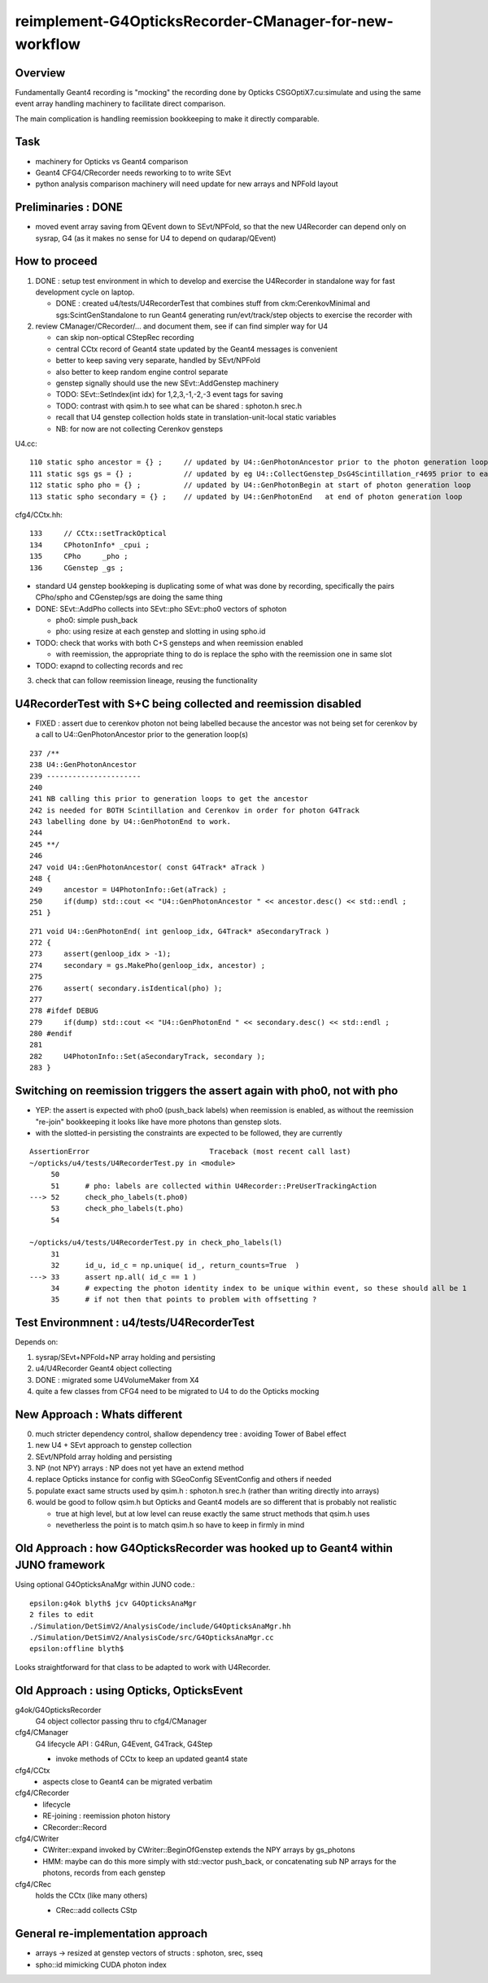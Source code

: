 reimplement-G4OpticksRecorder-CManager-for-new-workflow
==========================================================

Overview
---------

Fundamentally Geant4 recording is "mocking" the recording done by Opticks 
CSGOptiX7.cu:simulate and using the same event array handling machinery 
to facilitate direct comparison. 

The main complication is handling reemission bookkeeping
to make it directly comparable.  

Task
-----

* machinery for Opticks vs Geant4 comparison
* Geant4 CFG4/CRecorder needs reworking to to write SEvt
* python analysis comparison machinery will need update for new arrays and NPFold layout

Preliminaries : DONE
---------------------

* moved event array saving from QEvent down to SEvt/NPFold, 
  so that the new U4Recorder can depend only on sysrap, G4 
  (as it makes no sense for U4 to depend on qudarap/QEvent)

How to proceed
-----------------

1. DONE : setup test environment in which to develop and exercise the U4Recorder in standalone way 
   for fast development cycle on laptop.  

   * DONE : created u4/tests/U4RecorderTest that combines stuff from ckm:CerenkovMinimal and sgs:ScintGenStandalone 
     to run Geant4 generating run/evt/track/step objects to exercise the recorder with 

2. review CManager/CRecorder/... and document them, see if can find simpler way for U4 

   * can skip non-optical CStepRec recording 
   * central CCtx record of Geant4 state updated by the Geant4 messages is convenient
   * better to keep saving very separate, handled by SEvt/NPFold 
   * also better to keep random engine control separate 
   * genstep signally should use the new SEvt::AddGenstep machinery 
   * TODO: SEvt::SetIndex(int idx) for 1,2,3,-1,-2,-3 event tags for saving 

   * TODO: contrast with qsim.h to see what can be shared : sphoton.h srec.h    
   * recall that U4 genstep collection holds state in translation-unit-local static variables

   * NB: for now are not collecting Cerenkov gensteps 
  
 
U4.cc::

    110 static spho ancestor = {} ;     // updated by U4::GenPhotonAncestor prior to the photon generation loop(s)
    111 static sgs gs = {} ;            // updated by eg U4::CollectGenstep_DsG4Scintillation_r4695 prior to each photon generation loop 
    112 static spho pho = {} ;          // updated by U4::GenPhotonBegin at start of photon generation loop
    113 static spho secondary = {} ;    // updated by U4::GenPhotonEnd   at end of photon generation loop 

cfg4/CCtx.hh::

    133     // CCtx::setTrackOptical
    134     CPhotonInfo* _cpui ;  
    135     CPho     _pho ;
    136     CGenstep _gs ; 


* standard U4 genstep bookkeping is duplicating some of what was done by recording,  
  specifically the pairs CPho/spho and CGenstep/sgs are doing the same thing  

* DONE: SEvt::AddPho collects into SEvt::pho SEvt::pho0 vectors of sphoton 

  * pho0: simple push_back
  * pho: using resize at each genstep and slotting in using spho.id 

* TODO: check that works with both C+S gensteps and when reemission enabled 
  
  * with reemission, the appropriate thing to do is replace the spho with the reemission one in same slot    

* TODO: exapnd to collecting records and rec 
 

3. check that can follow reemission lineage, reusing the functionality 



U4RecorderTest with S+C being collected and reemission disabled
------------------------------------------------------------------

* FIXED : assert due to cerenkov photon not being labelled because 
  the ancestor was not being set for cerenkov by a call to U4::GenPhotonAncestor
  prior to the generation loop(s)

::

    237 /**
    238 U4::GenPhotonAncestor
    239 ----------------------
    240 
    241 NB calling this prior to generation loops to get the ancestor 
    242 is needed for BOTH Scintillation and Cerenkov in order for photon G4Track 
    243 labelling done by U4::GenPhotonEnd to work. 
    244 
    245 **/
    246 
    247 void U4::GenPhotonAncestor( const G4Track* aTrack )
    248 {
    249     ancestor = U4PhotonInfo::Get(aTrack) ;
    250     if(dump) std::cout << "U4::GenPhotonAncestor " << ancestor.desc() << std::endl ;
    251 }

::

    271 void U4::GenPhotonEnd( int genloop_idx, G4Track* aSecondaryTrack )
    272 {
    273     assert(genloop_idx > -1);
    274     secondary = gs.MakePho(genloop_idx, ancestor) ;
    275 
    276     assert( secondary.isIdentical(pho) );
    277 
    278 #ifdef DEBUG
    279     if(dump) std::cout << "U4::GenPhotonEnd " << secondary.desc() << std::endl ;
    280 #endif
    281 
    282     U4PhotonInfo::Set(aSecondaryTrack, secondary );
    283 }


Switching on reemission triggers the assert again with pho0, not with pho
----------------------------------------------------------------------------

* YEP: the assert is expected with pho0 (push_back labels) when reemission is enabled, 
  as without the reemission "re-join" bookkeeping it looks like have more photons than genstep slots.

* with the slotted-in persisting the constraints are expected to be followed, they are currently


::

    AssertionError                            Traceback (most recent call last)
    ~/opticks/u4/tests/U4RecorderTest.py in <module>
         50 
         51      # pho: labels are collected within U4Recorder::PreUserTrackingAction
    ---> 52      check_pho_labels(t.pho0)
         53      check_pho_labels(t.pho)
         54 

    ~/opticks/u4/tests/U4RecorderTest.py in check_pho_labels(l)
         31 
         32      id_u, id_c = np.unique( id_, return_counts=True  )
    ---> 33      assert np.all( id_c == 1 )
         34      # expecting the photon identity index to be unique within event, so these should all be 1
         35      # if not then that points to problem with offsetting ?

     




Test Environmnent : u4/tests/U4RecorderTest 
------------------------------------------------

Depends on: 

1. sysrap/SEvt+NPFold+NP array holding and persisting 
2. u4/U4Recorder Geant4 object collecting 
3. DONE : migrated some U4VolumeMaker from X4
4. quite a few classes from CFG4 need to be migrated to U4 to do the Opticks mocking 


New Approach : Whats different
-------------------------------

0. much stricter dependency control, shallow dependency tree : avoiding Tower of Babel effect 
1. new U4 + SEvt approach to genstep collection
2. SEvt/NPfold array holding and persisting 
3. NP (not NPY) arrays : NP does not yet have an extend method 
4. replace Opticks instance for config with SGeoConfig SEventConfig and others if needed
5. populate exact same structs used by qsim.h : sphoton.h srec.h (rather than writing directly into arrays)
6. would be good to follow qsim.h but Opticks and Geant4 models are so different that is probably not realistic 

   * true at high level, but at low level can reuse exactly the same struct methods that qsim.h uses
   * nevetherless the point is to match qsim.h so have to keep in firmly in mind


Old Approach : how G4OpticksRecorder was hooked up to Geant4 within JUNO framework
------------------------------------------------------------------------------------

Using optional G4OpticksAnaMgr within JUNO code.::

    epsilon:g4ok blyth$ jcv G4OpticksAnaMgr
    2 files to edit
    ./Simulation/DetSimV2/AnalysisCode/include/G4OpticksAnaMgr.hh
    ./Simulation/DetSimV2/AnalysisCode/src/G4OpticksAnaMgr.cc
    epsilon:offline blyth$ 

Looks straightforward for that class to be adapted to work with U4Recorder. 


Old Approach : using Opticks, OpticksEvent
----------------------------------------------


g4ok/G4OpticksRecorder 
    G4 object collector passing thru to cfg4/CManager

cfg4/CManager
    G4 lifecycle API : G4Run, G4Event, G4Track, G4Step

    * invoke methods of CCtx to keep an updated geant4 state

cfg4/CCtx
    * aspects close to Geant4 can be migrated verbatim 
    
cfg4/CRecorder
    * lifecycle 
    * RE-joining : reemission photon history 
    * CRecorder::Record

cfg4/CWriter
    * CWriter::expand invoked by CWriter::BeginOfGenstep extends the NPY arrays by gs_photons
    * HMM: maybe can do this more simply with std::vector push_back, or concatenating sub NP arrays
      for the photons, records from each genstep 


cfg4/CRec
    holds the CCtx (like many others)

    * CRec::add collects CStp



General re-implementation approach
-------------------------------------

* arrays -> resized at genstep vectors of structs : sphoton, srec, sseq
* spho::id mimicking CUDA photon index 







